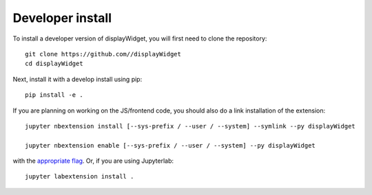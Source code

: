 
Developer install
=================


To install a developer version of displayWidget, you will first need to clone
the repository::

    git clone https://github.com//displayWidget
    cd displayWidget

Next, install it with a develop install using pip::

    pip install -e .


If you are planning on working on the JS/frontend code, you should also do
a link installation of the extension::

    jupyter nbextension install [--sys-prefix / --user / --system] --symlink --py displayWidget

    jupyter nbextension enable [--sys-prefix / --user / --system] --py displayWidget

with the `appropriate flag`_. Or, if you are using Jupyterlab::

    jupyter labextension install .


.. links

.. _`appropriate flag`: https://jupyter-notebook.readthedocs.io/en/stable/extending/frontend_extensions.html#installing-and-enabling-extensions
